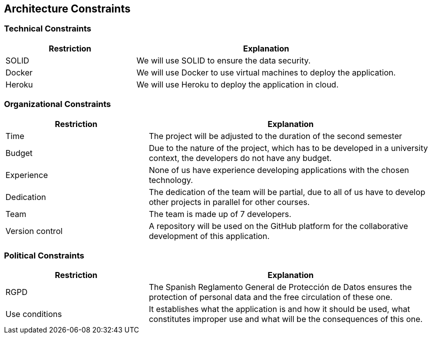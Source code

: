 [[section-architecture-constraints]]
== Architecture Constraints

=== Technical Constraints
[options="header",cols="1,2"]
|===
|Restriction|Explanation
| SOLID | We will use SOLID to ensure the data security.
| Docker | We will use Docker to use virtual machines to deploy the application.
| Heroku | We will use Heroku to deploy the application in cloud.
|===

=== Organizational Constraints
[options="header",cols="1,2"]
|===
|Restriction|Explanation 
| Time | The project will be adjusted to the duration of the second semester
| Budget | Due to the nature of the project, which has to be developed in a university context, the developers do not have any budget.
| Experience | None of us have experience developing applications with the chosen technology.
| Dedication | The dedication of the team will be partial, due to all of us have to develop other projects in parallel for other courses.
| Team | The team is made up of 7 developers.
| Version control | A repository will be used on the GitHub platform for the collaborative development of this application.
|===

=== Political Constraints
[options="header",cols="1,2"]
|===
|Restriction|Explanation
| RGPD | The Spanish Reglamento General de Protección de Datos ensures the protection of personal data and the free circulation of these one.
| Use conditions | It establishes what the application is and how it should be used, what constitutes improper use and what will be the consequences of this one.
|===

[role="arc42help"]
****
****
